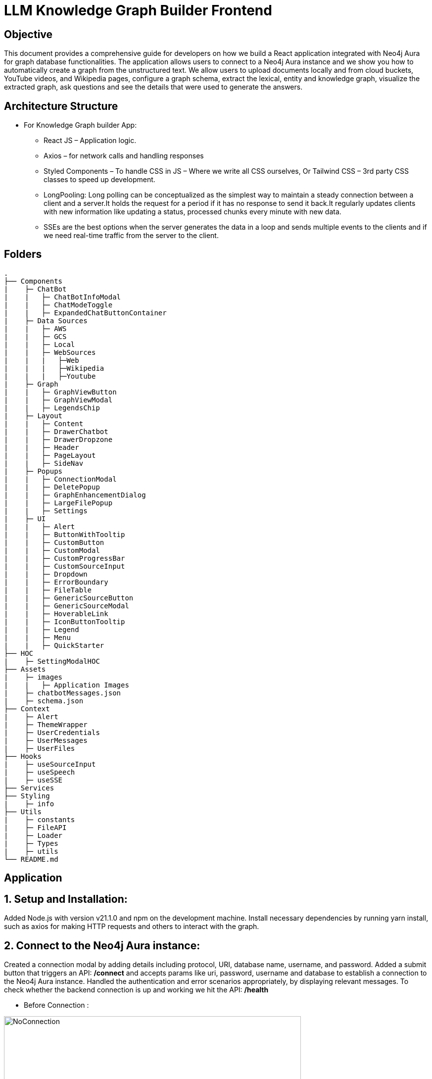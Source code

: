 = LLM Knowledge Graph Builder Frontend

== Objective

This document provides a comprehensive guide for developers on how we build a React application integrated with Neo4j Aura for graph database functionalities. The application allows users to connect to a Neo4j Aura instance and we show you how to automatically create a graph from the unstructured text. We allow users to upload documents locally and from cloud buckets, YouTube videos, and Wikipedia pages, configure a graph schema, extract the lexical, entity and knowledge graph, visualize the extracted graph, ask questions and see the details that were used to generate the answers.

== Architecture Structure 

* For Knowledge Graph builder App:
      ** React JS – Application logic.
      ** Axios – for network calls and handling responses
      ** Styled Components – To handle CSS in JS – Where we write all CSS ourselves, Or Tailwind CSS – 3rd party CSS classes to speed up development.
      ** LongPooling: Long polling can be conceptualized as the simplest way to maintain a steady connection between a client and a server.It holds the request for a period if it has no response to send it back.It regularly updates clients with new information like updating a status, processed chunks every minute with new data.
      ** SSEs are the best options when the server generates the data in a loop and sends multiple events to the clients and if we need real-time traffic from the server to the client.

== Folders

    .
    ├── Components 
    |    ├─ ChatBot
    |    |   ├─ ChatBotInfoModal
    |    |   ├─ ChatModeToggle
    |    |   ├─ ExpandedChatButtonContainer
    |    ├─ Data Sources
    |    |   ├─ AWS
    |    |   ├─ GCS
    |    |   ├─ Local
    |    |   ├─ WebSources
    |    |   |   ├─Web
    |    |   |   ├─Wikipedia
    |    |   |   ├─Youtube
    |    ├─ Graph
    |    |   ├─ GraphViewButton
    |    |   ├─ GraphViewModal
    |    |   ├─ LegendsChip
    |    ├─ Layout
    |    |   ├─ Content
    |    |   ├─ DrawerChatbot
    |    |   ├─ DrawerDropzone
    |    |   ├─ Header
    |    |   ├─ PageLayout
    |    |   ├─ SideNav
    |    ├─ Popups
    |    |   ├─ ConnectionModal
    |    |   ├─ DeletePopup
    |    |   ├─ GraphEnhancementDialog
    |    |   ├─ LargeFilePopup
    |    |   ├─ Settings
    |    ├─ UI
    |    |   ├─ Alert
    |    |   ├─ ButtonWithTooltip
    |    |   ├─ CustomButton
    |    |   ├─ CustomModal
    |    |   ├─ CustomProgressBar
    |    |   ├─ CustomSourceInput
    |    |   ├─ Dropdown
    |    |   ├─ ErrorBoundary
    |    |   ├─ FileTable
    |    |   ├─ GenericSourceButton
    |    |   ├─ GenericSourceModal
    |    |   ├─ HoverableLink
    |    |   ├─ IconButtonTooltip
    |    |   ├─ Legend
    |    |   ├─ Menu
    |    |   ├─ QuickStarter
    ├── HOC
    |    ├─ SettingModalHOC
    ├── Assets
    |    ├─ images
    |    |   ├─ Application Images
    |    ├─ chatbotMessages.json
    |    ├─ schema.json
    ├── Context
    |    ├─ Alert
    |    ├─ ThemeWrapper
    |    ├─ UserCredentials
    |    ├─ UserMessages
    |    ├─ UserFiles
    ├── Hooks
    |    ├─ useSourceInput
    |    ├─ useSpeech
    |    ├─ useSSE
    ├── Services
    ├── Styling
    |    ├─ info
    ├── Utils
    |    ├─ constants
    |    ├─ FileAPI
    |    ├─ Loader
    |    ├─ Types
    |    ├─ utils
    └── README.md

== Application

== 1.	Setup and Installation: 
Added Node.js with version v21.1.0 and npm on the development machine. 
Install necessary dependencies by running yarn install, such as axios for making HTTP requests and others to interact with the graph.

== 2.	Connect to the Neo4j Aura instance: 
Created a connection modal by adding details including protocol, URI, database name, username, and password. Added a submit button that triggers an API: ***/connect*** and accepts params like uri, password, username and database to establish a connection to the Neo4j Aura instance. Handled the authentication and error scenarios appropriately, by displaying relevant messages. To check whether the backend connection is up and working we hit the API: ***/health***

* Before Connection :

image::images/ConnectionModal.jpg[NoConnection, 600]
 
     * After connection:

image::images/NoFiles.jpg[Connection, 600]


== 3.	File Source integration: 
Implemented various file source integrations including drag-and-drop, web sources search that includes YouTube video, Wikipedia link, Amazon S3 file access, and Google Cloud Storage (GCS) file access. This allows users to upload PDF files from local storage or directly from the integrated sources. 
The Api’s are as follows:

* ***/source_list:*** 
  ** to fetch the list of files in the DB

image::images/WithFiles.jpg[Connected, 600]

* ***/upload:***
  ** to upload files from Local

image::images/UploadLocalFile.jpg[Local File, 600]
          
          
  ** status 'Uploading' while file is get uploaded.

image::images/UploadingStatus.jpg[Upload Status, 600]


* ***/url/scan:*** 
  ** to scan the link or sources of YouTube, Wikipedia, and Web Sources

image::images/WebSources.jpg[WebSources, 600]
          
* ***/url/scan:*** 
  ** to scan the files of S3 and GCS.
     *** Add the respective Bucket URL, access key and secret key to access ***S3 files***.

image::images/S3BucketScan.jpg[S3 scan, 600]
                                             
                                             **** Add the respective Project ID, Bucket name, and folder to access ***GCS files***. User gets a redirect to the authentication page to authenticate their google account.

image::images/GCSbucketFiles.jpg[GCS scan, 600]

image::images/Gcloud_auth.jpg[auth login scan, 600]


== 4.	File Source Extraction: 
* ***/extract*** 
  ** to fetch the number of nodes and relationships created.
   *** During Extraction the selected files or all files in ‘New’ state go into ‘Processing’ state and then ‘Completed’ state if there are no failures.

image::images/GenerateGraph.jpg[Generate Graph, 600]


== 5.	Graph Generation: 
* Created a component for generating graphs based on the files in the table, to extract nodes and relationships. When the user clicks on the Preview Graph or on the Table View icon the user can see that the graph model holds three options for viewing: Lexical Graph, Entity Graph and Knowledge Graph.  We utilized Neo4j's graph library to visualize the extracted nodes and relationships in the form of a graph query API: ***/graph_query***. There are options for customizing the graph visualization such as layout algorithms [zoom in, zoom out, fit, refresh], node styling, relationship types.

image::images/KnowledgeGraph.jpg[Knowledge Graph, 600]
image::images/EntityGraph.jpg[Entity Graph, 600]
image::images/EntityGraph.jpg[Entity Graph, 600]

== 6.	Chatbot: 
* Created a Chatbot Component which has state variables to manage user input and chat messages. Once the user asks the question and clicks on the Ask button API: ***/chatbot*** is triggered to send user input to the backend and receive the response. The chat also has options for users to see more details about the chat, text to speech and copy the response.

image::images/ChatResponse.jpg[ChatResponse, 600]

* ***/chunk_entities:*** 

  ** to fetch the number of sources, entities and chunks

***Sources***

image::images/ChatInfoModal.jpg[ChatInfoModal, 600]

***Entities***

image::images/EntitiesInfo.jpg[EntitiesInfo, 600]

***Chunks***

image::images/ChunksInfo.jpg[ChunksInfo, 600]

* There are three modes ***Vector***, ***Graph***, ***Graph+Vector*** that can be provided to the chat to retrieve the answers.

image::images/ChatModes.jpg[ChatModes, 600]

      •	In Vector mode, we only get the sources and chunks . 

image::images/VectorMode.jpg[VectorMode, 600]

      •	Graph Mode: Cypher query and Entities [DEV]

image::images/GraphModeDetails.png[GraphMode, 600]
image::images/GraphModeQuery.png[GraphMode, 600]

      •	Graph+Vector Mode: Sources, Chunks and Entities

image::images/GraphVectorMode.jpg[GraphVectorMode, 600]

== 6.	Graph Enhancement Settings: 
Users can now set their own Schema for nodes and relations or can already be an existing schema.
 
* ***/schema:*** 
  ** to fetch the existing schema that already exists in the db.

image::images/PredefinedSchema.jpg[PredefinedSchema, 600]

* ***/populate_graph_schema:*** 
  ** to fetch the schema from user entered document text

image::images/UserDefinedSchema.jpg[UserDefinedSchema, 600]

* ***/delete_unconnected_nodes:***
  ** to remove the lonely entities.

image::images/DeleteOrphanNodes.jpg[DeleteOrphanNodes, 600]

== 7.     Settings: 

* ***LLM Model***

User can select desired LLM models

image::images/Dropdown.jpg[Dropdown, 600]

* ***Dark/Light Mode***

User can choose the application view : both in dark and light mode

image::images/DarkMode.jpg[DarkMode, 600]


image::images/LightMode.jpg[LightMode, 600]

* ***Delete Files***

User can delete all number/selected files from the table.

image::images/DeleteFiles.jpg[DeleteFiles, 600]

== 8. Interface Design: 
Designed a user-friendly interface that guides users through the process of connecting to Neo4j Aura, accessing file sources, uploading PDF files, and generating graphs.

* ***Components:*** @neo4j-ndl/react
* ***Icons:*** @neo4j-ndl/react/icons
* ***Graph Visualization:*** @neo4j-nvl/react.
* ***NVL:*** @neo4j-nvl/core
* ***CSS:*** Inline styling, tailwind CSS

== 9. Deployment: 
Followed best practices for optimizing performance and security of the deployed application.

* ***Local Deployment:***
  ** Running through docker-compose
  ** By default only OpenAI and Diffbot are enabled since Gemini requires extra GCP configurations.
  ** In your root folder, create a .env file with your OPENAI and DIFFBOT keys (if you want to use both),  
  ** By default, the input sources will be: Local files, Youtube, Wikipedia ,AWS S3 and Webpages. As this default config is applied:
  ** By default,all of the chat modes will be available: vector, graph+vector and graph. If none of the mode is mentioned in the chat modes variable all modes will be available:
  ** You can then run Docker Compose to build and start all components:

[source,indent=0]
----
 * VITE_LLM_MODELS="diffbot,openai-gpt-3.5,openai-gpt-4o"
 * VITE_REACT_APP_SOURCES="local,youtube,wiki,s3,gcs,web"
 * VITE_GOOGLE_CLIENT_ID="xxxx"  [For Google GCS integration]
 * VITE_CHAT_MODES="vector,graph+vector"
 * VITE_CHUNK_SIZE=5242880
 * VITE_TIME_PER_BYTE=2
 * VITE_TIME_PER_PAGE=50
 * VITE_TIME_PER_CHUNK=4
 * VITE_LARGE_FILE_SIZE=5242880
 * VITE_ENV="PROD"/ ‘DEV’
 * VITE_NEO4J_USER_AGENT="LLM-Graph-Builder/v0.2-dev"
 * VITE_BACKEND_API_URL=
 * VITE_BLOOM_URL=
 * VITE_NPM_TOKEN=
 * VITE_BACKEND_PROCESSING_URL=
----
* ***Cloud Deployment:***
  ** To deploy the app install the gcloud cli , run the following command in the terminal specifically from frontend root folder.
    *** gcloud run deploy 
    *** source location current directory > Frontend
    *** region : 32 [us-central 1]
    *** Allow unauthenticated request : Yes


== 10. API Reference
-----
POST /connect
-----

Neo4j database connection on frontend is done with this API.

**API Parameters :**

* `uri`= Neo4j uri, 
* `userName`= Neo4j db username, 
* `password`= Neo4j db password, 
* `database`= Neo4j database name

=== Upload Files from Local
----
POST /upload
----

The upload endpoint is designed to handle the uploading of large files by breaking them into smaller chunks. This method ensures that large files can be uploaded efficiently without overloading the server.

**API Parameters :**

* `file`=The file to be uploaded, received in chunks,
* `chunkNumber`=The current chunk number being uploaded,
* `totalChunks`=The total number of chunks the file is divided into (each chunk of 1Mb size),
* `originalname`=The original name of the file,
* `model`=The model associated with the file,
* `uri`=Neo4j uri, 
* `userName`= Neo4j db username, 
* `password`= Neo4j db password, 
* `database`= Neo4j database name


=== User Defined Schema
----
POST /schema
----

User can set schema for graph generation (i.e. Nodes and relationship labels) in settings panel or get existing db schema through this API. 

**API Parameters :**

* `uri`=Neo4j uri, 
* `userName`= Neo4j db username, 
* `password`= Neo4j db password, 
* `database`= Neo4j database name

=== Graph schema from Input Text
----
POST /populate_graph_schema
----

The API is used to populate a graph schema based on the provided input text, model, and schema description flag.

**API Parameters :**

* `input_text`=The input text used to populate the graph schema.
* `model`=The model to be used for populating the graph schema.
* `is_schema_description_checked`=A flag indicating whether the schema description should be considered.

=== Unstructured Sources
----
POST /url/scan 
----

Create Document node for other sources - s3 bucket, gcs bucket, wikipedia, youtube url and web pages.

**API Parameters :**

* `uri`=Neo4j uri, 
* `userName`= Neo4j db username, 
* `password`= Neo4j db password, 
* `database`= Neo4j database name
* `model`= LLM model,
* `source_url`= <s3 bucket url or youtube url> ,
* `aws_access_key_id`= AWS access key,
* `aws_secret_access_key`= AWS secret key,
* `wiki_query`= Wikipedia query sources,
* `gcs_project_id`= GCS project id,
* `gcs_bucket_name`= GCS bucket name,
* `gcs_bucket_folder`= GCS bucket folder,
* `source_type`= s3 bucket/ gcs bucket/ youtube/Wikipedia as source type
* `gcs_project_id`=Form(None),
* `access_token`=Form(None)


=== Extration of Nodes and Relations from Data
----
POST /extract
----

This API is responsible for -

** Reading the content of source provided in the form of langchain Document object from respective langchain loaders 

** Dividing the document into multiple chunks, and make below relations - 
*** PART_OF - relation from Document node to all chunk nodes 
*** FIRST_CHUNK - relation from document node to first chunk node
*** NEXT_CHUNK - relation from a chunk pointing to next chunk of the document.
*** HAS_ENTITY - relation between chunk node and entities extracted from LLM.

** Extracting nodes and relations in the form of GraphDocument from respective LLM.

** Update embedding of chunks and create vector index.

** Update K-Nearest Neighbors graph for similar chunks.

**API Parameters :**

* `uri`=Neo4j uri, 
* `userName`= Neo4j db username, 
* `password`= Neo4j db password, 
* `database`= Neo4j database name
* `model`= LLM model,
* `file_name` = File uploaded from device
* `source_url`= <s3 bucket url or youtube url> ,
* `aws_access_key_id`= AWS access key,
* `aws_secret_access_key`= AWS secret key,
* `wiki_query`= Wikipedia query sources,
* `gcs_project_id`=GCS project id,
* `gcs_bucket_name`= GCS bucket name,
* `gcs_bucket_folder`= GCS bucket folder,
* `gcs_blob_filename` = GCS file name,
* `source_type`= local file/ s3 bucket/ gcs bucket/ youtube/ Wikipedia as source,
allowedNodes=Node labels passed from settings panel,
* `allowedRelationship`=Relationship labels passed from settings panel,
* `language`=Language in which wikipedia content will be extracted
     
=== Get list of sources
----
GET /sources_list
----

List all sources (Document nodes) present in Neo4j graph database.

**API Parameters :**

* `uri`=Neo4j uri, 
* `userName`= Neo4j db username, 
* `password`= Neo4j db password, 
* `database`= Neo4j database name


=== Post processing after graph generation
----
POST /post_processing :
----

This API is called at the end of processing of whole document to get create k-nearest neighbor relations between similar chunks of document based on KNN_MIN_SCORE which is 0.8 by default and to drop and create a full text index on db labels.

**API Parameters :**

* `uri`=Neo4j uri, 
* `userName`= Neo4j db username, 
* `password`= Neo4j db password, 
* `database`= Neo4j database name
* `tasks`= List of tasks to perform

=== Chat with Data
----
POST /chat_bot
----

The API responsible for a chatbot system designed to leverage multiple AI models and a Neo4j graph database, providing answers to user queries. It interacts with AI models from OpenAI and Google's Vertex AI and utilizes embedding models to enhance the retrieval of relevant information.

**Components :** 
 
** Embedding Models - Includes OpenAI Embeddings, VertexAI Embeddings, and SentenceTransformer Embeddings to support vector-based query operations.
** AI Models - OpenAI GPT 3.5, GPT 4o, Gemini Pro, Gemini 1.5 Pro and Groq llama3 can be configured for the chatbot backend to generate responses and process natural language.
** Graph Database (Neo4jGraph) - Manages interactions with the Neo4j database, retrieving, and storing conversation histories.
** Response Generation - Utilizes Vector Embeddings from the Neo4j database, chat history, and the knowledge base of the LLM used.

**API Parameters :**

* `uri`= Neo4j uri
* `userName`= Neo4j database username
* `password`= Neo4j database password
* `model`= LLM model
* `question`= User query for the chatbot
* `session_id`= Session ID used to maintain the history of chats during the user's connection

=== Get entities from chunks
----
POST/chunk_entities
----

This API is used to  get the entities and relations associated with a particular chunk and chunk metadata.

**API Parameters :**

* `uri`=Neo4j uri, 
* `userName`= Neo4j db username, 
* `password`= Neo4j db password, 
* `database`= Neo4j database name
* `chunk_ids` = Chunk ids of document


=== Clear chat history
----
POST /clear_chat_bot
----

This API is used to clear the chat history which is saved in Neo4j DB.

**API Parameters :**

* `uri`=Neo4j uri, 
* `userName`= Neo4j db username, 
* `password`= Neo4j db password, 
* `database`= Neo4j database name,
* `session_id` = User session id for QA chat

=== View graph for a file
----
POST /graph_query
----

This API is used to view graph for a particular file.

**API Parameters :**

* `uri`=Neo4j uri, 
* `userName`= Neo4j db username, 
* `password`= Neo4j db password, 
* `query_type`= Neo4j database name
* `document_names` = File name for which user wants to view graph

=== SSE event to update processing status
----
GET /update_extract_status 
----

The API provides a continuous update on the extraction status of a specified file. It uses Server-Sent Events (SSE) to stream updates to the client.

**API Parameters :**

* `file_name`=The name of the file whose extraction status is being tracked,
* `uri`=Neo4j uri, 
* `userName`= Neo4j db username, 
* `password`= Neo4j db password, 
* `database`= Neo4j database name

----
GET /document_status
----

The API gives the extraction status of a specified file. It uses Server-Sent Events (SSE) to stream updates to the client.

**API Parameters :**

* `file_name`=The name of the file whose extraction status is being tracked,
* `uri`=Neo4j uri, 
* `userName`= Neo4j db username, 
* `password`= Neo4j db password, 
* `database`= Neo4j database name

=== Delete selected documents
----
POST /delete_document_and_entities
----

Deleteion of nodes and relations for multiple files is done through this API. User can choose multiple documents to be deleted, also user have option to delete only 'Document' and 'Chunk' nodes and keep the entities extracted from that document. 

**API Parameters :**

* `uri`=Neo4j uri, 
* `userName`= Neo4j db username, 
* `password`= Neo4j db password, 
* `database`= Neo4j database name,
* `filenames`= List of files to be deleted,
* `source_types`= Document sources(Wikipedia, youtube, etc.),
* `deleteEntities`= Boolean value to check entities deletion is requested or not

=== Cancel processing job
----
POST/cancelled_job
----

This API is responsible for cancelling an in process job.

**API Parameters :**

* `uri`=Neo4j uri, 
* `userName`= Neo4j db username, 
* `password`= Neo4j db password, 
* `database`= Neo4j database name,
* `filenames`= Name of the file whose processing need to be stopped, 
* `source_types`= Source of the file

=== Deletion of orpahn nodes
----
POST /delete_unconnected_nodes
----

The API is used to delete unconnected entities from database.

**API Parameters :**

* `uri`=Neo4j uri, 
* `userName`= Neo4j db username, 
* `password`= Neo4j db password, 
* `database`= Neo4j database name,
* `unconnected_entities_list`=selected entities list to delete of unconnected entities.


== 11. Conclusion: 
In conclusion, this technical document outlines the process of building a React application with Neo4j Aura integration for graph database functionalities.


== 12. Referral Links: 
* Dev env : https://dev-frontend-dcavk67s4a-uc.a.run.app/
* Staging env: https://staging-frontend-dcavk67s4a-uc.a.run.app/
* Prod env:  https://prod-frontend-dcavk67s4a-uc.a.run.app/






